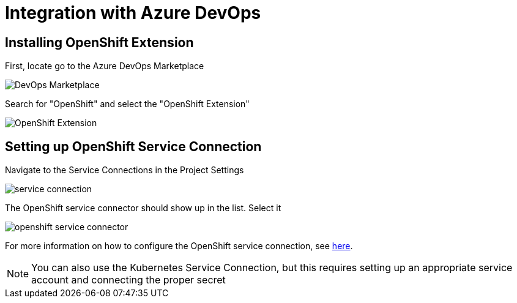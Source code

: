 = Integration with Azure DevOps

== Installing OpenShift Extension

First, locate go to the Azure DevOps Marketplace

image::../images/DevOps-Marketplace.png[]

Search for "OpenShift" and select the "OpenShift Extension"

image::../images/OpenShift Extension.png[]

== Setting up OpenShift Service Connection

Navigate to the Service Connections in the Project Settings

image::../images/service-connection.png[]

The OpenShift service connector should show up in the list.  Select it

image::../images/openshift-service-connector.png[]



For more information on how to configure the OpenShift service connection, see link:https://github.com/redhat-developer/openshift-vsts/blob/master/docs/getting-started.md[here].

NOTE: You can also use the Kubernetes Service Connection, but this requires setting up an appropriate service account and connecting the proper secret